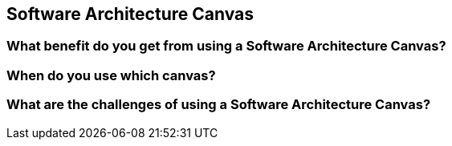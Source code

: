 == Software Architecture Canvas

=== What benefit do you get from using a Software Architecture Canvas?


=== When do you use which canvas?


=== What are the challenges of using a Software Architecture Canvas?
